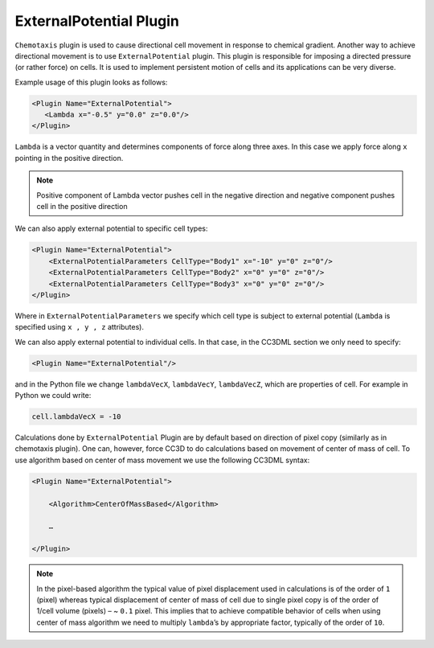 ExternalPotential Plugin
------------------------

``Chemotaxis`` plugin is used to cause directional cell movement in response
to chemical gradient. Another way to achieve directional movement is to
use ``ExternalPotential`` plugin. This plugin is responsible for imposing a
directed pressure (or rather force) on cells. It is used to implement
persistent motion of cells and its applications can be very diverse.

Example usage of this plugin looks as follows:

.. code-block:: xml

     <Plugin Name="ExternalPotential">
        <Lambda x="-0.5" y="0.0" z="0.0"/>
     </Plugin>


``Lambda`` is a vector quantity and determines components of force along
three axes. In this case we apply force along ``x`` pointing in the positive
direction.

.. note::

    Positive component of Lambda vector pushes cell in the
    negative direction and negative component pushes cell in the positive
    direction

We can also apply external potential to specific cell types:

.. code-block:: xml

    <Plugin Name="ExternalPotential">
        <ExternalPotentialParameters CellType="Body1" x="-10" y="0" z="0"/>
        <ExternalPotentialParameters CellType="Body2" x="0" y="0" z="0"/>
        <ExternalPotentialParameters CellType="Body3" x="0" y="0" z="0"/>
    </Plugin>

Where in ``ExternalPotentialParameters`` we specify which cell type is
subject to external potential (``Lambda`` is specified using ``x , y , z``
attributes).

We can also apply external potential to individual cells. In that case,
in the CC3DML section we only need to specify:

.. code-block:: xml

    <Plugin Name="ExternalPotential"/>

and in the Python file we change ``lambdaVecX``, ``lambdaVecY``, ``lambdaVecZ``,
which are properties of cell. For example in Python we could write:

.. code-block:: python

    cell.lambdaVecX = -10

Calculations done by ``ExternalPotential`` Plugin are by default based on
direction of pixel copy (similarly as in chemotaxis plugin). One can,
however, force CC3D to do calculations based on movement of center of
mass of cell. To use algorithm based on center of mass movement we use
the following CC3DML syntax:

.. code-block:: xml

    <Plugin Name="ExternalPotential">

        <Algorithm>CenterOfMassBased</Algorithm>

        …

    </Plugin>

.. note::

    In the pixel-based algorithm the typical value of
    pixel displacement used in calculations is of the order of ``1`` (pixel)
    whereas typical displacement of center of mass of cell due to single
    pixel copy is of the order of 1/cell volume (pixels) – ~ ``0.1`` pixel. This
    implies that to achieve compatible behavior of cells when using center
    of mass algorithm we need to multiply ``lambda``’s by appropriate factor,
    typically of the order of ``10``.
